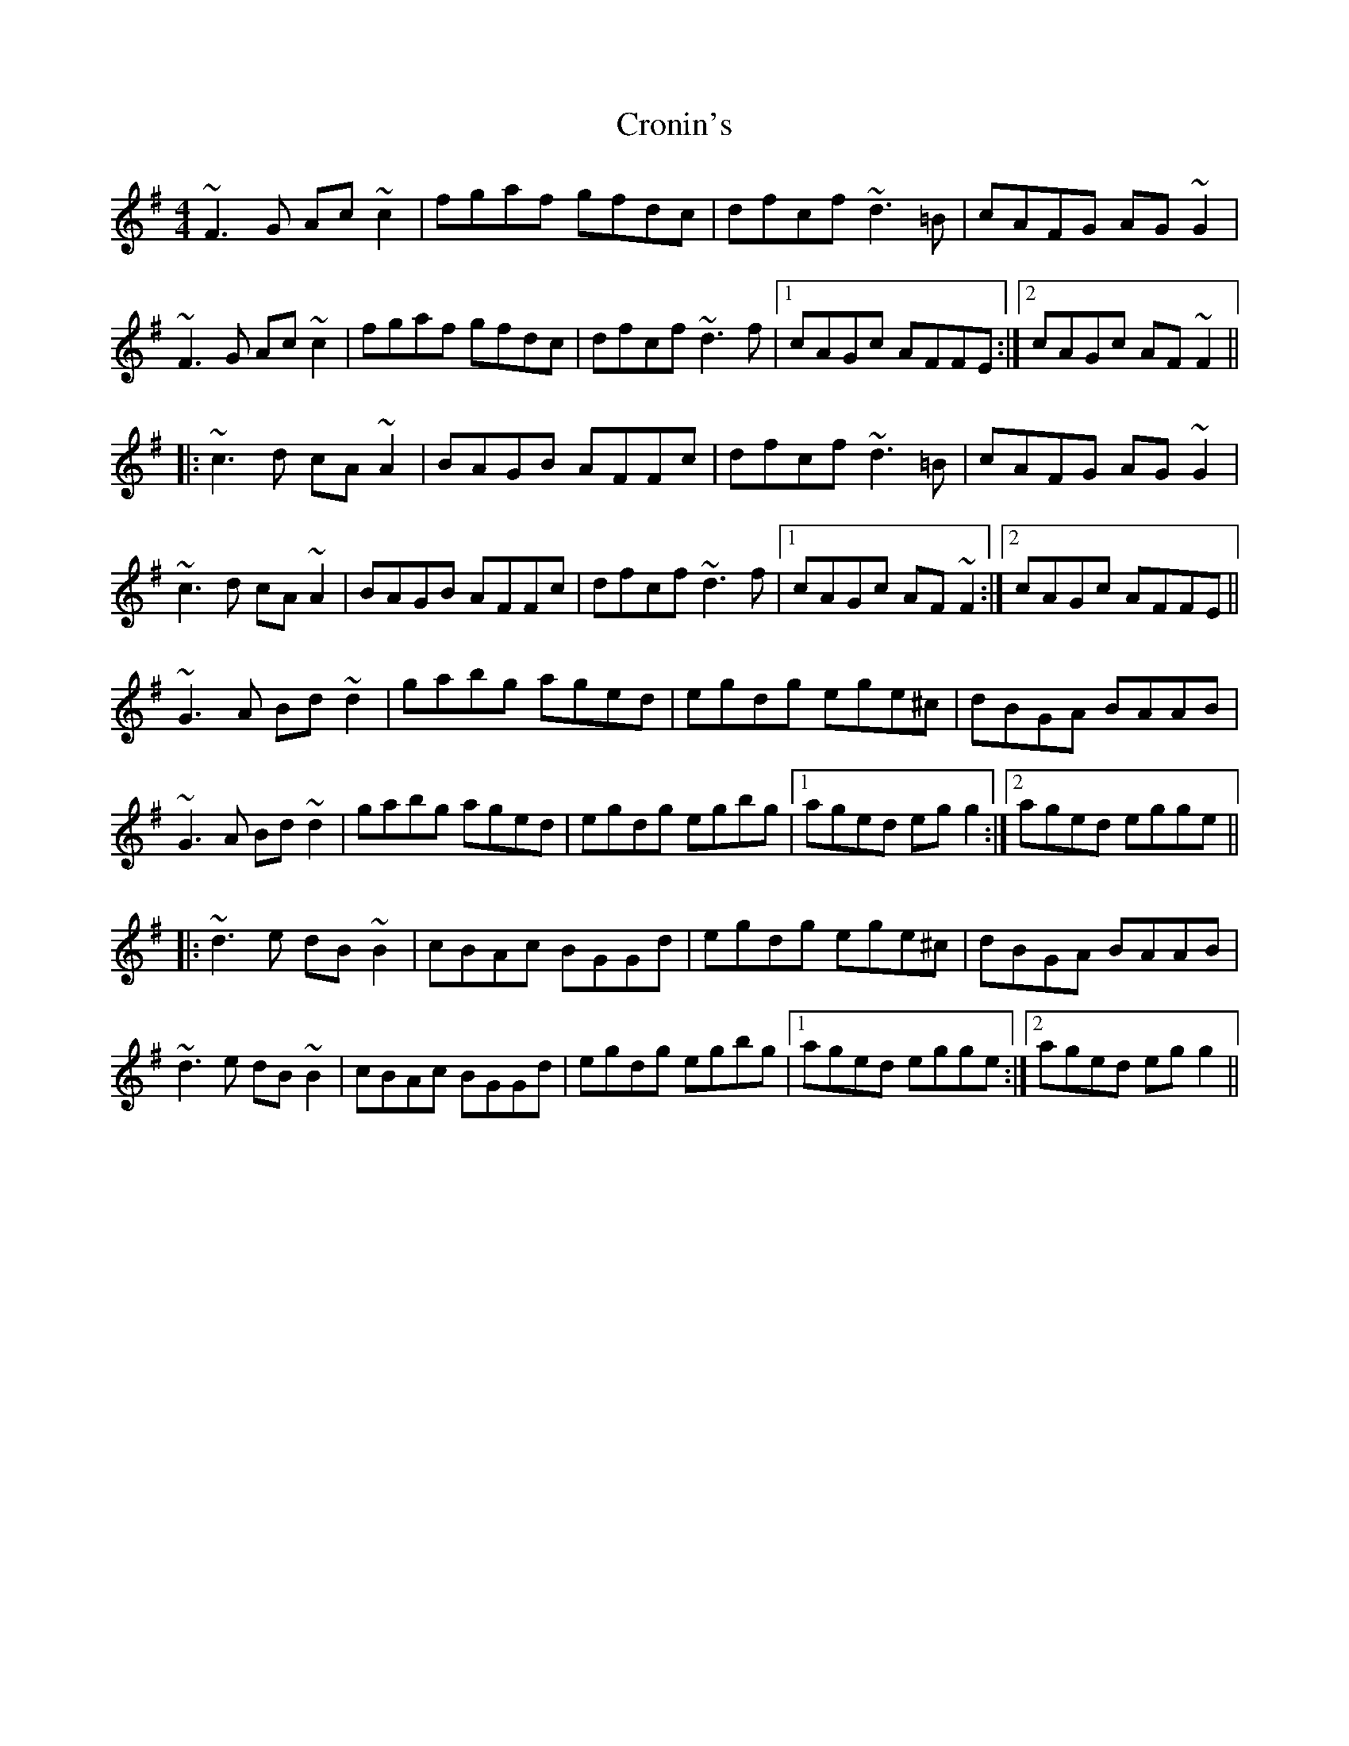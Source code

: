 X: 8595
T: Cronin's
R: reel
M: 4/4
K: Gmajor
~F3G Ac~c2|fgaf gfdc|dfcf ~d3=B|cAFG AG~G2|
~F3G Ac~c2|fgaf gfdc|dfcf ~d3f|1 cAGc AFFE:|2 cAGc AF~F2||
|:~c3d cA~A2|BAGB AFFc|dfcf ~d3=B|cAFG AG~G2|
~c3d cA~A2|BAGB AFFc|dfcf ~d3f|1 cAGc AF~F2:|2 cAGc AFFE||
~G3A Bd~d2|gabg aged|egdg ege^c|dBGA BAAB|
~G3A Bd~d2|gabg aged|egdg egbg|1 aged egg2:|2 aged egge||
|:~d3e dB~B2|cBAc BGGd|egdg ege^c|dBGA BAAB|
~d3e dB~B2|cBAc BGGd|egdg egbg|1 aged egge:|2 aged egg2||

